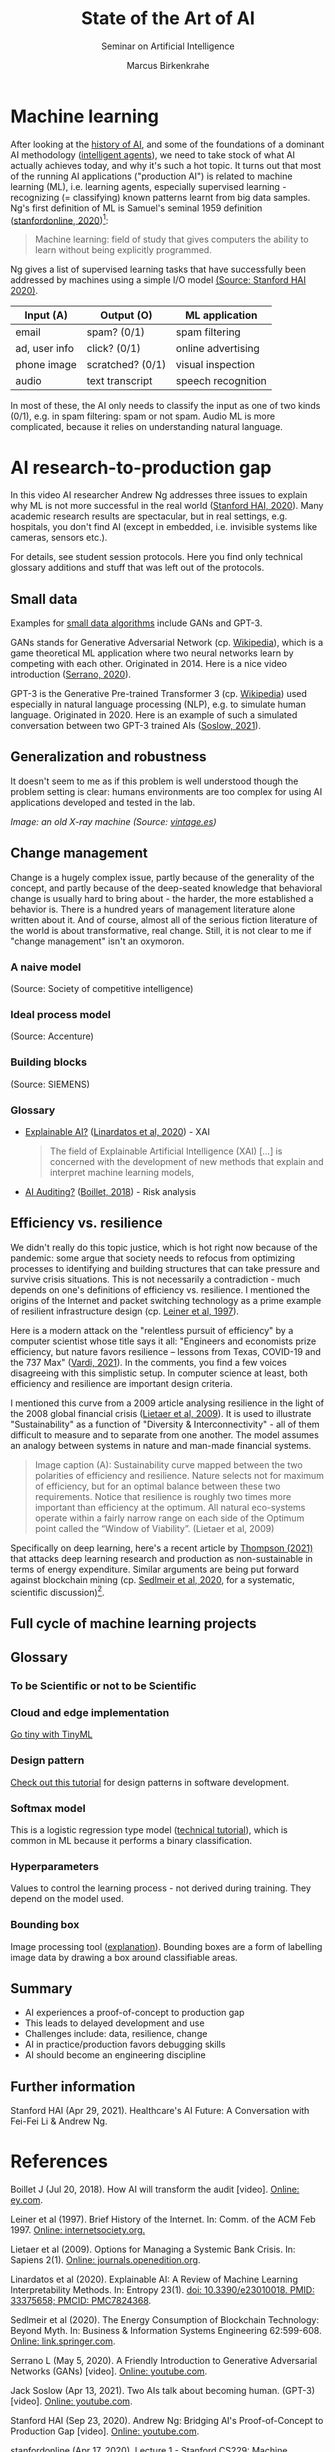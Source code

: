 #+TITLE:State of the Art of AI
#+AUTHOR: Marcus Birkenkrahe
#+Subtitle: Seminar on Artificial Intelligence
#+OPTIONS: toc:nil num:nil ^:nil
#+INFOJS_OPT: :view:info
* Machine learning
  After looking at the [[https://github.com/birkenkrahe/ai482/tree/main/4_ai_history][history of AI]], and some of the foundations of a
  dominant AI methodology ([[https://github.com/birkenkrahe/ai482/tree/main/5_ai_agents][intelligent agents]]), we need to take stock
  of what AI actually achieves today, and why it's such a hot
  topic. It turns out that most of the running AI applications
  ("production AI") is related to machine learning (ML), i.e. learning
  agents, especially supervised learning - recognizing (= classifying)
  known patterns learnt from big data samples. Ng's first definition
  of ML is Samuel's seminal 1959 definition ([[ng18][stanfordonline,
  2020]])[fn:1]:

  #+begin_quote
  Machine learning: field of study that gives computers the ability to
  learn without being explicitly programmed.
  #+end_quote

  Ng gives a list of supervised learning tasks that have successfully
  been addressed by machines using a simple I/O model [[https://youtu.be/tsPuVAMaADY?t=547][(Source:
  Stanford HAI 2020)]].

  | Input (A)     | Output (O)       | ML application     |
  |---------------+------------------+--------------------|
  | email         | spam? (0/1)      | spam filtering     |
  | ad, user info | click? (0/1)     | online advertising |
  | phone image   | scratched? (0/1) | visual inspection  |
  | audio         | text transcript  | speech recognition |

  In most of these, the AI only needs to classify the input as one of
  two kinds (0/1), e.g. in spam filtering: spam or not spam. Audio ML
  is more complicated, because it relies on understanding natural
  language.

* AI research-to-production gap

  In this video AI researcher Andrew Ng addresses three issues to
  explain why ML is not more successful in the real world ([[ng][Stanford
  HAI, 2020]]). Many academic research results are spectacular, but in
  real settings, e.g. hospitals, you don't find AI (except in
  embedded, i.e. invisible systems like cameras, sensors etc.).

  For details, see student session protocols. Here you find only
  technical glossary additions and stuff that was left out of the
  protocols.

** Small data

   Examples for [[https://youtu.be/tsPuVAMaADY?t=1054][small data algorithms]] include GANs and GPT-3.

   GANs stands for Generative Adversarial Network (cp. [[https://en.wikipedia.org/wiki/Generative_adversarial_network][Wikipedia]]),
   which is a game theoretical ML application where two neural
   networks learn by competing with each other. Originated
   in 2014. Here is a nice video introduction ([[serrano][Serrano, 2020]]).

   GPT-3 is the Generative Pre-trained Transformer 3 (cp. [[https://en.wikipedia.org/wiki/GPT-3][Wikipedia]])
   used especially in natural language processing (NLP), e.g. to
   simulate human language. Originated in 2020. Here is an example of
   such a simulated conversation between two GPT-3 trained AIs
   ([[soslow][Soslow, 2021]]).

** Generalization and robustness

   It doesn't seem to me as if this problem is well understood though
   the problem setting is clear: humans environments are too complex
   for using AI applications developed and tested in the lab.

   #+attr_html: :width 600px
   [[./img/xray.jpg]]

   /Image: an old X-ray machine (Source: [[vintage][vintage.es]])/

** Change management

   Change is a hugely complex issue, partly because of the generality
   of the concept, and partly because of the deep-seated knowledge
   that behavioral change is usually hard to bring about - the harder,
   the more established a behavior is. There is a hundred years of
   management literature alone written about it. And of course, almost
   all of the serious fiction literature of the world is about
   transformative, real change. Still, it is not clear to me if
   "change management" isn't an oxymoron.

*** A naive model

    [[./img/naive.png]]

    (Source: Society of competitive intelligence)

*** Ideal process model

    [[./img/accenture.png]]

    (Source: Accenture)

*** Building blocks

    [[./img/siemens.png]]

    (Source: SIEMENS)

*** Glossary

    * [[https://pubmed.ncbi.nlm.nih.gov/33375658/][Explainable AI?]] ([[xai][Linardatos et al, 2020]]) - XAI

      #+begin_quote
      The field of Explainable Artificial Intelligence (XAI) [...] is
      concerned with the development of new methods that explain and
      interpret machine learning models,
      #+end_quote

    * [[https://www.ey.com/en_gl/assurance/how-artificial-intelligence-will-transform-the-audit][AI Auditing?]] ([[boillet][Boillet, 2018]]) - Risk analysis

** Efficiency vs. resilience

   We didn't really do this topic justice, which is hot right now
   because of the pandemic: some argue that society needs to refocus
   from optimizing processes to identifying and building structures
   that can take pressure and survive crisis situations. This is not
   necessarily a contradiction - much depends on one's definitions of
   efficiency vs. resilience. I mentioned the origins of the Internet
   and packet switching technology as a prime example of resilient
   infrastructure design (cp. [[leiner][Leiner et al, 1997]]).

   Here is a modern attack on the "relentless pursuit of efficiency"
   by a computer scientist whose title says it all: "Engineers and
   economists prize efficiency, but nature favors resilience – lessons
   from Texas, COVID-19 and the 737 Max" ([[vardi][Vardi, 2021]]). In the
   comments, you find a few voices disagreeing with this simplistic
   setup. In computer science at least, both efficiency and resilience
   are important design criteria.

   I mentioned this curve from a 2009 article analysing resilience in
   the light of the 2008 global financial crisis ([[lietaer][Lietaer et al,
   2009]]). It is used to illustrate "Sustainability" as a function of
   "Diversity & Interconnectivity" - all of them difficult to measure
   and to separate from one another. The model assumes an analogy
   between systems in nature and man-made financial systems.

   #+begin_quote
   Image caption (A): Sustainability curve mapped between the two
   polarities of efficiency and resilience. Nature selects not for
   maximum of efficiency, but for an optimal balance between these two
   requirements. Notice that resilience is roughly two times more
   important than efficiency at the optimum. All natural eco-systems
   operate within a fairly narrow range on each side of the Optimum
   point called the “Window of Viability”. (Lietaer et al, 2009)
   #+end_quote

   [[./img/2009.png]]

   Specifically on deep learning, here's a recent article by [[deepl][Thompson
   (2021)]] that attacks deep learning research and production as
   non-sustainable in terms of energy expenditure. Similar arguments
   are being put forward against blockchain mining (cp. [[block][Sedlmeir et
   al, 2020]], for a systematic, scientific discussion)[fn:2].

** Full cycle of machine learning projects


   [[./img/full.png]]

** Glossary
*** To be Scientific or not to be Scientific
*** Cloud and edge implementation

    [[https://www.tinyml.org/][Go tiny with TinyML]]

*** Design pattern

    [[https://www.tutorialspoint.com/design_pattern/design_pattern_overview.htm][Check out this tutorial]] for design patterns in software
    development.

*** Softmax model

    This is a logistic regression type model ([[http://ufldl.stanford.edu/tutorial/supervised/SoftmaxRegression/][technical tutorial]]),
    which is common in ML because it performs a binary classification.

*** Hyperparameters

    Values to control the learning process - not derived during
    training. They depend on the model used.

*** Bounding box

    Image processing tool ([[https://keymakr.com/blog/what-are-bounding-boxes/][explanation]]). Bounding boxes are a form of
    labelling image data by drawing a box around classifiable areas.
    
** Summary

   * AI experiences a proof-of-concept to production gap
   * This leads to delayed development and use
   * Challenges include: data, resilience, change
   * AI in practice/production favors debugging skills
   * AI should become an engineering discipline

** Further information

   Stanford HAI (Apr 29, 2021). Healthcare's AI Future: A Conversation
   with Fei-Fei Li & Andrew Ng.

* References

  <<boillet>> Boillet J (Jul 20, 2018). How AI will transform the
  audit [video]. [[https://www.ey.com/en_gl/assurance/how-artificial-intelligence-will-transform-the-audit][Online: ey.com]].

  <<leiner>> Leiner et al (1997). Brief History of the Internet. In:
  Comm. of the ACM Feb 1997. [[https://www.internetsociety.org/internet/history-internet/brief-history-internet/#f3][Online: internetsociety.org.]]

  <<lietaer>> Lietaer et al (2009). Options for Managing a Systemic
  Bank Crisis. In: Sapiens 2(1). [[https://journals.openedition.org/sapiens/747][Online: journals.openedition.org]].

  <<xai>> Linardatos et al (2020). Explainable AI: A Review of Machine
  Learning Interpretability Methods. In: Entropy 23(1).  [[https://pubmed.ncbi.nlm.nih.gov/33375658/][doi:
  10.3390/e23010018. PMID: 33375658; PMCID: PMC7824368]].

  <<block>> Sedlmeir et al (2020). The Energy Consumption of
  Blockchain Technology: Beyond Myth. In: Business & Information
  Systems Engineering 62:599-608. [[https://link.springer.com/article/10.1007/s12599-020-00656-x][Online: link.springer.com]].

  <<serrano>> Serrano L (May 5, 2020). A Friendly Introduction to
  Generative Adversarial Networks (GANs) [video]. [[https://youtu.be/8L11aMN5KY8][Online: youtube.com]].

  <<soslow>> Jack Soslow (Apr 13, 2021). Two AIs talk about becoming
  human. (GPT-3) [video]. [[https://youtu.be/jz78fSnBG0s][Online: youtube.com]].

  <<ng>> Stanford HAI (Sep 23, 2020). Andrew Ng: Bridging AI's
  Proof-of-Concept to Production Gap [video]. [[https://youtu.be/tsPuVAMaADY][Online: youtube.com]].

  <<ng18>> stanfordonline (Apr 17, 2020). Lecture 1 - Stanford CS229:
  Machine Learning - Andrew Ng (Autumn 2018) [video]. [[https://youtu.be/jGwO_UgTS7I?t=2180][Online:
  youtube.com]].

  <<deepl>> Thompson et al (24 Sep 2021). Deep Learning's Diminishing
  Returns. [[https://spectrum.ieee.org/deep-learning-computational-cost][Online: spectrum.ieee.org]].

  <<vardi>> Vardi MY (May 18, 2021). "Engineers and economists prize
  efficiency, but nature favors resilience – lessons from Texas,
  COVID-19 and the 737 Max".

  <<vintage>> n.a.(3 Feb 2016). 15 Incredible Vintage Photos of People
  Getting X-Rays Over the Decades [website]. [[https://www.vintag.es/2016/02/incredible-vintage-photos-of-people.html][Online: vintage.es]].

* Footnotes

[fn:2]A gamer told me about another impact of blockchain mining
popularity: she said it had become hard to get hold of GPUs (graphical
processors needed for high gaming performance).

[fn:1]In the same lecture, Ng relates another, more recent definition
of the kind of problem that ML addresses, called a "well-posed problem":
#+begin_quote
A computer is said to /learn/ from experience E with respect to some
task T and some performance measure P, if its performance on T, as
measured by P, improves with experience E.
#+end_quote
In the language of our last lesson, E is the precept, and T could be
any task, no matter how complex, as long as we can define a P.
